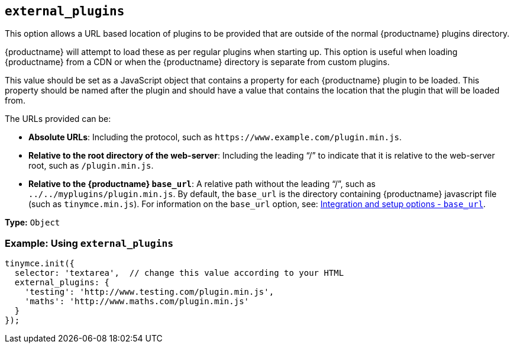 [[external_plugins]]
== `+external_plugins+`

This option allows a URL based location of plugins to be provided that are outside of the normal {productname} plugins directory.

{productname} will attempt to load these as per regular plugins when starting up. This option is useful when loading {productname} from a CDN or when the {productname} directory is separate from custom plugins.

This value should be set as a JavaScript object that contains a property for each {productname} plugin to be loaded. This property should be named after the plugin and should have a value that contains the location that the plugin that will be loaded from.

The URLs provided can be:

* *Absolute URLs*: Including the protocol, such as `+https://www.example.com/plugin.min.js+`.
* *Relative to the root directory of the web-server*: Including the leading "`+/+`" to indicate that it is relative to the web-server root, such as `+/plugin.min.js+`.
* *Relative to the {productname} `+base_url+`*: A relative path without the leading "`+/+`", such as `+../../myplugins/plugin.min.js+`. By default, the `+base_url+` is the directory containing {productname} javascript file (such as `+tinymce.min.js+`). For information on the `+base_url+` option, see: xref:editor-important-options.adoc#base_url[Integration and setup options - `+base_url+`].

*Type:* `+Object+`

=== Example: Using `+external_plugins+`

[source,js]
----
tinymce.init({
  selector: 'textarea',  // change this value according to your HTML
  external_plugins: {
    'testing': 'http://www.testing.com/plugin.min.js',
    'maths': 'http://www.maths.com/plugin.min.js'
  }
});
----
